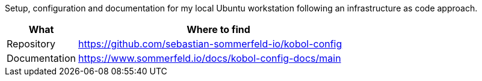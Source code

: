 :project-name: kobol-config
:url-project: https://github.com/sebastian-sommerfeld-io/{project-name}

Setup, configuration and documentation for my local Ubuntu workstation following an infrastructure as code approach.

[cols="1,4", options="header"]
|===
|What |Where to find
|Repository |{url-project}
|Documentation |https://www.sommerfeld.io/docs/{project-name}-docs/main
|===
